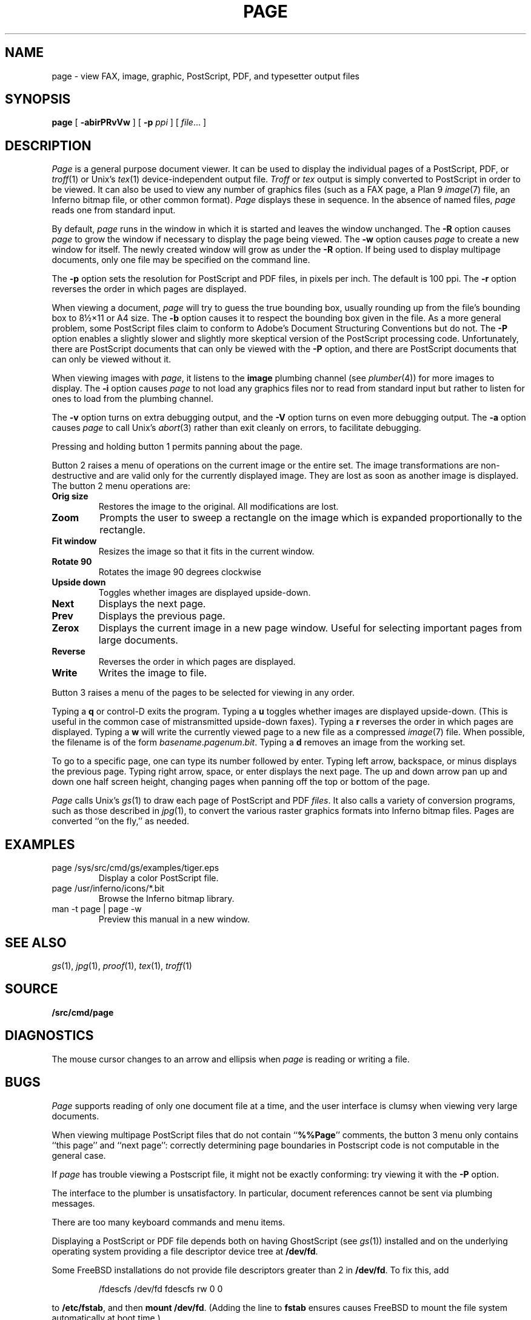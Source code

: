 .TH PAGE 1
.SH NAME
page \- view 
FAX, 
image, graphic, PostScript, PDF, and
typesetter output
files
.SH SYNOPSIS
.B page
[
.B -abirPRvVw
]
[
.B -p
.I ppi
]
[
.IR file ...
]
.SH DESCRIPTION
.I Page
is a general purpose document viewer.
It can be used to display the individual pages
of a
PostScript,
PDF,
or 
.IR troff (1)
or 
Unix's \fItex\fR(1)
device-independent output
file.
.I Troff
or 
.I tex
output is simply converted to PostScript in order to be viewed.
It can also be used to view any number of
graphics files
(such as a 
FAX
page, 
a Plan 9
.IR image (7)
file, an Inferno bitmap file, or other common format).
.I Page
displays these
in sequence.
In the absence of named files,
.I page
reads one from standard input.
.PP
By default,
.I page
runs in the window in which it is started
and leaves the window unchanged.
The 
.B -R
option causes 
.I page 
to grow the window if necessary
to display the page being viewed.
The
.B -w
option causes 
.I page 
to create a new window for itself.
The newly created window will grow as under the
.B -R
option.
If being used to display 
multipage documents,
only one file may be specified on the command line.
.PP
The 
.B -p 
option sets the resolution for PostScript and PDF
files, in pixels per inch.
The default is 100 ppi.
The
.B -r
option reverses the order in which pages are displayed.
.PP
When viewing a document,
.I page
will try to guess the true bounding box, usually rounding up from
the file's bounding box to
8½×11 or A4 size.
The 
.B -b
option causes it to respect the bounding box given in the file.
As a more general problem,
some PostScript files claim to conform to Adobe's
Document Structuring Conventions but do not.
The 
.B -P
option enables a slightly slower and slightly more
skeptical version of the PostScript processing code.
Unfortunately, there are PostScript documents
that can only be viewed with the
.B -P
option, and there are PostScript documents that
can only be viewed without it.
.PP
When viewing images with 
.IR page ,
it listens to the 
.B image
plumbing channel
(see 
.IR plumber (4))
for more images to display.
The 
.B -i
option causes 
.I page
to not load any graphics files nor to read 
from standard input but rather to listen
for ones to load from the plumbing channel.
.PP
The 
.B -v
option turns on extra debugging output, and
the
.B -V
option turns on even more debugging output.
The 
.B -a
option causes 
.I page
to call
Unix's \fIabort\fR(3)
rather than exit cleanly on errors,
to facilitate debugging.
.PP
Pressing and holding button 1 permits panning about the page.
.PP
Button 2 raises a menu of operations on the current image or the
entire set.  The image transformations are non-destructive and are
valid only for the currently displayed image.  They are lost as soon
as another image is displayed.
The button 2 menu operations are:
.TF Resize
.TP
.B Orig size
Restores the image to the original. All modifications are lost.
.TP
.B Zoom
Prompts the user to sweep a rectangle on the image which is 
expanded proportionally to the rectangle.
.TP
.B Fit window
Resizes the image so that it fits in the current window.
.TP
.B Rotate 90
Rotates the image 90 degrees clockwise
.TP
.B Upside down
Toggles whether images are displayed upside-down.
.TP
.B Next
Displays the next page.
.TP
.B Prev
Displays the previous page.
.TP
.B Zerox
Displays the current image in a new page window. 
Useful for selecting important pages from large documents.
.TP
.B Reverse
Reverses the order in which pages are displayed.
.TP
.B Write
Writes the image to file.
.PD
.PP
Button 3 raises a menu of the
pages
to be selected for viewing in any order.
.PP
Typing a
.B q
or
control-D exits the program.
Typing a
.B u
toggles whether images are displayed upside-down.
(This is useful in the common case of mistransmitted upside-down faxes).
Typing a
.B r
reverses the order in which pages are displayed.
Typing a 
.B w
will write the currently viewed page to a new file as a compressed
.IR image (7)
file.
When possible, the filename is of the form
.IR basename . pagenum . bit .
Typing a 
.B d
removes an image from the working set.
.PP
To go to a specific page, one can type its number followed by enter.
Typing left arrow, backspace, or minus displays the previous page.
Typing right arrow, space, or enter displays the next page.
The up and down arrow pan up and down one half screen height,
changing pages when panning off the top or bottom of the page.
.PP
.I Page
calls
Unix's \fIgs\fR(1)
to draw each page of PostScript
and
PDF
.IR files .
It also calls a variety of conversion programs, such as those described in
.IR jpg (1),
to convert the various raster graphics formats
into Inferno bitmap files.
Pages are converted ``on the fly,'' as needed.
.SH EXAMPLES
.TP
.L
page /sys/src/cmd/gs/examples/tiger.eps
Display a color PostScript file.
.TP
.L
page /usr/inferno/icons/*.bit
Browse the Inferno bitmap library.
.TP
.L
man -t page | page -w
Preview this manual in a new window.
.SH "SEE ALSO
.IR gs (1),
.IR jpg (1),
.IR proof (1),
.IR tex (1),
.IR troff (1)
.SH SOURCE
.B \*9/src/cmd/page
.SH DIAGNOSTICS
The mouse cursor changes to an arrow and ellipsis
when
.I page
is reading or writing a file.
.SH BUGS
.I Page
supports reading of only one document
file at a time, and
the user interface is clumsy when viewing very large documents.
.PP
When viewing multipage PostScript files that do not contain
.RB `` %%Page ''
comments, the button 3 menu only contains
``this page'' and ``next page'':
correctly determining 
page boundaries in Postscript code is not computable
in the general case.
.PP
If
.I page
has trouble viewing a Postscript file,
it might not be exactly conforming: try viewing it with the 
.B -P
option.
.PP
The interface to the plumber is unsatisfactory.  In particular,
document references cannot be sent 
via plumbing messages.
.PP
There are too many keyboard commands and menu items.
.PP
Displaying a PostScript or PDF file depends both on having
GhostScript
(see
.IR gs (1))
installed and on the underlying operating system
providing a file descriptor device tree at
.BR /dev/fd .
.PP
Some FreeBSD installations
do not provide file descriptors greater than 2
in
.BR /dev/fd .
To fix this, add
.IP
.EX
/fdescfs    /dev/fd    fdescfs    rw    0    0
.EE
.LP
to
.BR /etc/fstab ,
and then
.B mount
.BR /dev/fd .
(Adding the line to
.B fstab
ensures causes FreeBSD to mount the file system
automatically at boot time.)

